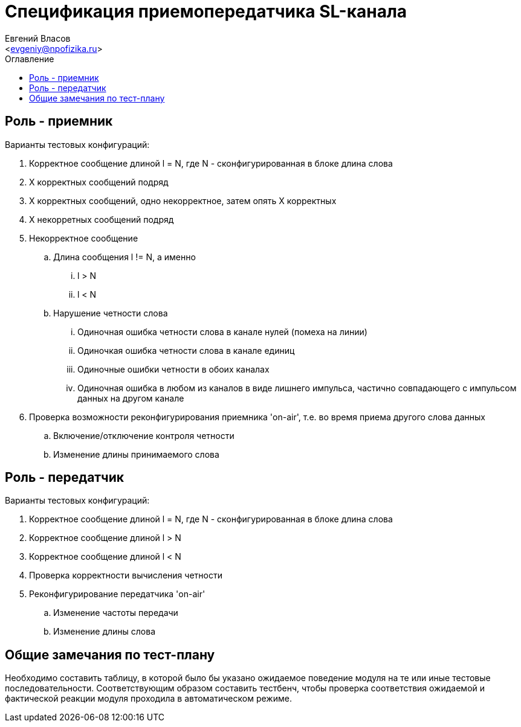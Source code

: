 = Спецификация приемопередатчика SL-канала
===========
:Author:    Евгений Власов
:Email:     <evgeniy@npofizika.ru>
:Date:      04.10.2017
:Revision:  0.1
:toc:       right
:icons:     font
:source-highlighter: rouge
:table-caption:     Таблица
:listing-caption:   Код
:chapter-label:     Глава
:toc-title:         Оглавление
:version-label:     Версия
:figure-caption:    Рисунок
:imagesdir:         ./../img/

[[role-receiver]]
== Роль - приемник
.Варианты тестовых конфигураций:
. Корректное сообщение длиной l = N, где N - сконфигурированная в блоке длина слова
. X корректных сообщений подряд
. Х корректных сообщений, одно некорректное, затем опять Х корректных
. Х некорретных сообщений подряд
. Некорректное сообщение
.. Длина сообщения l != N, а именно
... l > N
... l < N
.. Нарушение четности слова
... Одиночная ошибка четности слова в канале нулей (помеха на линии)
... Одиночкая ошибка четности слова в канале единиц
... Одиночные ошибки четности в обоих каналах
... Одиночная ошибка в любом из каналов в виде лишнего импульса, частично совпадающего с импульсом данных на другом канале
. Проверка возможности реконфигурирования приемника 'on-air', т.е. во время приема другого слова данных
.. Включение/отключение контроля четности
.. Изменение длины принимаемого слова

[[role-transmitter]]
== Роль - передатчик
.Варианты тестовых конфигураций:
. Корректное сообщение длиной l = N, где N - сконфигурированная в блоке длина слова
. Корректное сообщение длиной l > N
. Корректное сообщение длиной l < N
. Проверка корректности вычисления четности
. Реконфигурирование передатчика 'on-air'
.. Изменение частоты передачи
.. Изменение длины слова

[[comments]]
== Общие замечания по тест-плану

Необходимо составить таблицу, в которой было бы указано ожидаемое поведение модуля на те или иные тестовые последовательности. Соответствующим образом составить тестбенч, чтобы проверка соответствия ожидаемой и фактической реакции модуля проходила в автоматическом режиме.

